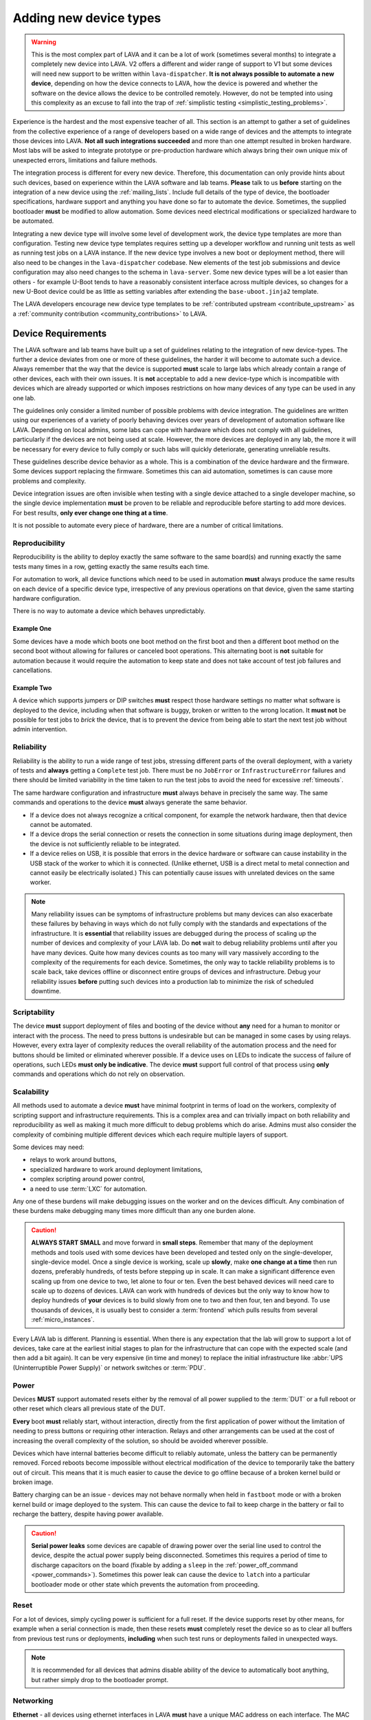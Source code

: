 .. index:: device integration - adding new device-types

.. _adding_new_device_types:

Adding new device types
#######################

.. warning:: This is the most complex part of LAVA and it can be a lot
  of work (sometimes several months) to integrate a completely new
  device into LAVA. V2 offers a different and wider range of support to
  V1 but some devices will need new support to be written within
  ``lava-dispatcher``. **It is not always possible to automate a new
  device**, depending on how the device connects to LAVA, how the
  device is powered and whether the software on the device allows the
  device to be controlled remotely. However, do not be tempted into
  using this complexity as an excuse to fall into the trap of
  :ref:`simplistic testing <simplistic_testing_problems>`.

Experience is the hardest and the most expensive teacher of all. This
section is an attempt to gather a set of guidelines from the collective
experience of a range of developers based on a wide range of devices
and the attempts to integrate those devices into LAVA. **Not all such
integrations succeeded** and more than one attempt resulted in broken
hardware. Most labs will be asked to integrate prototype or
pre-production hardware which always bring their own unique mix of
unexpected errors, limitations and failure methods.

The integration process is different for every new device. Therefore,
this documentation can only provide hints about such devices, based on
experience within the LAVA software and lab teams. **Please** talk to
us **before** starting on the integration of a new device using the
:ref:`mailing_lists`. Include full details of the type of device, the
bootloader specifications, hardware support and anything you have done
so far to automate the device. Sometimes, the supplied bootloader
**must** be modified to allow automation. Some devices need electrical
modifications or specialized hardware to be automated.

Integrating a new device type will involve some level of development
work, the device type templates are more than configuration. Testing
new device type templates requires setting up a developer workflow and
running unit tests as well as running test jobs on a LAVA instance. If
the new device type involves a new boot or deployment method, there
will also need to be changes in the ``lava-dispatcher`` codebase. New
elements of the test job submissions and device configuration may also
need changes to the schema in ``lava-server``. Some new device types
will be a lot easier than others - for example U-Boot tends to have a
reasonably consistent interface across multiple devices, so changes for
a new U-Boot device could be as little as setting variables after
extending the ``base-uboot.jinja2`` template.

The LAVA developers encourage new device type templates to be
:ref:`contributed upstream <contribute_upstream>` as a :ref:`community
contribution <community_contributions>` to LAVA.

.. seealso:: :ref:`growing_your_lab`, including :ref:`lab_scaling`.
   Also :ref:`developing_device_type_templates`,
   :ref:`developing_new_classes` and
   :ref:`migrating_known_device_example`

.. index:: device integration - device requirements

.. _device_requirements:

Device Requirements
*******************

The LAVA software and lab teams have built up a set of guidelines
relating to the integration of new device-types. The further a device
deviates from one or more of these guidelines, the harder it will
become to automate such a device. Always remember that the way that the
device is supported **must** scale to large labs which already contain
a range of other devices, each with their own issues. It is **not**
acceptable to add a new device-type which is incompatible with devices
which are already supported or which imposes restrictions on how many
devices of any type can be used in any one lab.

The guidelines only consider a limited number of possible problems with
device integration. The guidelines are written using our experiences of
a variety of poorly behaving devices over years of development of
automation software like LAVA. Depending on local admins, some labs can
cope with hardware which does not comply with all guidelines,
particularly if the devices are not being used at scale. However, the
more devices are deployed in any lab, the more it will be necessary for
every device to fully comply or such labs will quickly deteriorate,
generating unreliable results.

These guidelines describe device behavior as a whole. This is a
combination of the device hardware and the firmware. Some devices
support replacing the firmware. Sometimes this can aid automation,
sometimes is can cause more problems and complexity.

Device integration issues are often invisible when testing with a
single device attached to a single developer machine, so the single
device implementation **must** be proven to be reliable and
reproducible before starting to add more devices. For best results,
**only ever change one thing at a time**.

It is not possible to automate every piece of hardware, there are a
number of critical limitations.

.. seealso:: :ref:`pipeline_device_requirements`

.. _integration_reproducibility:

Reproducibility
===============

Reproducibility is the ability to deploy exactly the same software to
the same board(s) and running exactly the same tests many times in a
row, getting exactly the same results each time.

For automation to work, all device functions which need to be used in
automation **must** always produce the same results on each device of a
specific device type, irrespective of any previous operations on that
device, given the same starting hardware configuration.

There is no way to automate a device which behaves unpredictably.

Example One
-----------

Some devices have a mode which boots one boot method on the first boot
and then a different boot method on the second boot without allowing
for failures or canceled boot operations. This alternating boot is
**not** suitable for automation because it would require the automation
to keep state and does not take account of test job failures and
cancellations.

Example Two
-----------

A device which supports jumpers or DIP switches **must** respect those
hardware settings no matter what software is deployed to the device,
including when that software is buggy, broken or written to the wrong
location. It **must not** be possible for test jobs to *brick* the
device, that is to prevent the device from being able to start the next
test job without admin intervention.

.. _integration_reliability:

Reliability
===========

Reliability is the ability to run a wide range of test jobs, stressing
different parts of the overall deployment, with a variety of tests and
**always** getting a ``Complete`` test job. There must be no
``JobError`` or ``InfrastructureError`` failures and there should be
limited variability in the time taken to run the test jobs to avoid the
need for excessive :ref:`timeouts`.

The same hardware configuration and infrastructure **must** always
behave in precisely the same way. The same commands and operations to
the device **must** always generate the same behavior.

* If a device does not always recognize a critical component, for
  example the network hardware, then that device cannot be automated.

* If a device drops the serial connection or resets the connection in
  some situations during image deployment, then the device is not
  sufficiently reliable to be integrated.

* If a device relies on USB, it is possible that errors in the device
  hardware or software can cause instability in the USB stack of the
  worker to which it is connected. (Unlike ethernet, USB is a direct
  metal to metal connection and cannot easily be electrically
  isolated.) This can potentially cause issues with unrelated devices
  on the same worker.

.. note:: Many reliability issues can be symptoms of infrastructure
   problems but many devices can also exacerbate these failures by
   behaving in ways which do not fully comply with the standards and
   expectations of the infrastructure. It is **essential** that
   reliability issues are debugged during the process of scaling up the
   number of devices and complexity of your LAVA lab. Do **not** wait
   to debug reliability problems until after you have many devices.
   Quite how many devices counts as too many will vary massively
   according to the complexity of the requirements for each device.
   Sometimes, the only way to tackle reliability problems is to scale
   back, take devices offline or disconnect entire groups of devices
   and infrastructure. Debug your reliability issues **before** putting
   such devices into a production lab to minimize the risk of scheduled
   downtime.

.. _integration_scriptable:

Scriptability
=============

The device **must** support deployment of files and booting of the
device without **any** need for a human to monitor or interact with the
process. The need to press buttons is undesirable but can be managed in
some cases by using relays. However, every extra layer of complexity
reduces the overall reliability of the automation process and the need
for buttons should be limited or eliminated wherever possible. If a
device uses on LEDs to indicate the success of failure of operations,
such LEDs **must only be indicative**. The device **must** support full
control of that process using **only** commands and operations which do
not rely on observation.

.. _integration_scalability:

Scalability
===========

.. seealso:: :ref:`growing_your_lab`

All methods used to automate a device **must** have minimal footprint
in terms of load on the workers, complexity of scripting support and
infrastructure requirements. This is a complex area and can trivially
impact on both reliability and reproducibility as well as making it
much more difficult to debug problems which do arise. Admins must also
consider the complexity of combining multiple different devices which
each require multiple layers of support.

Some devices may need:

* relays to work around buttons,

* specialized hardware to work around deployment limitations,

* complex scripting around power control,

* a need to use :term:`LXC` for automation.

Any one of these burdens will make debugging issues on the worker and
on the devices difficult. Any combination of these burdens make
debugging many times more difficult than any one burden alone.

.. caution:: **ALWAYS START SMALL** and move forward in **small
   steps**. Remember that many of the deployment methods and tools used
   with some devices have been developed and tested only on the
   single-developer, single-device model. Once a single device is
   working, scale up **slowly**, make **one change at a time** then run
   dozens, preferably hundreds, of tests before stepping up in scale.
   It can make a significant difference even scaling up from one device
   to two, let alone to four or ten. Even the best behaved devices will
   need care to scale up to dozens of devices. LAVA can work with
   hundreds of devices but the only way to know how to deploy hundreds
   of **your** devices is to build slowly from one to two and then
   four, ten and beyond. To use thousands of devices, it is usually
   best to consider a :term:`frontend` which pulls results from several
   :ref:`micro_instances`.

Every LAVA lab is different. Planning is essential. When there is any
expectation that the lab will grow to support a lot of devices, take
care at the earliest initial stages to plan for the infrastructure that
can cope with the expected scale (and then add a bit again). It can be
very expensive (in time and money) to replace the initial
infrastructure like :abbr:`UPS (Uninterruptible Power Supply)` or
network switches or :term:`PDU`.

.. index:: device integration - power

.. _integration_power:

Power
=====

Devices **MUST** support automated resets either by the removal of all
power supplied to the :term:`DUT` or a full reboot or other reset which
clears all previous state of the DUT.

**Every** boot **must** reliably start, without interaction, directly
from the first application of power without the limitation of needing
to press buttons or requiring other interaction. Relays and other
arrangements can be used at the cost of increasing the overall
complexity of the solution, so should be avoided wherever possible.

Devices which have internal batteries become difficult to reliably
automate, unless the battery can be permanently removed. Forced reboots
become impossible without electrical modification of the device to
temporarily take the battery out of circuit. This means that it is much
easier to cause the device to go offline because of a broken kernel
build or broken image.

Battery charging can be an issue - devices may not behave normally when
held in ``fastboot`` mode or with a broken kernel build or image
deployed to the system. This can cause the device to fail to keep
charge in the battery or fail to recharge the battery, despite having
power available.

.. caution:: **Serial power leaks**
   some devices are capable of drawing power over the serial line used
   to control the device, despite the actual power supply being
   disconnected. Sometimes this requires a period of time to discharge
   capacitors on the board (fixable by adding a ``sleep`` in the
   :ref:`power_off_command <power_commands>`). Sometimes this power
   leak can cause the device to ``latch`` into a particular bootloader
   mode or other state which prevents the automation from proceeding.

.. index:: device integration - reset

.. _integration_reset:

Reset
=====

For a lot of devices, simply cycling power is sufficient for a full
reset. If the device supports reset by other means, for example when a
serial connection is made, then these resets **must** completely reset
the device so as to clear all buffers from previous test runs or
deployments, **including** when such test runs or deployments failed in
unexpected ways.

.. note:: It is recommended for all devices that admins disable ability
   of the device to automatically boot anything, but rather simply drop
   to the bootloader prompt.

.. index:: device integration - networking

.. _integration_networking:

Networking
==========

.. to be expanded as more specific content is added.

**Ethernet** - all devices using ethernet interfaces in LAVA **must**
have a unique MAC address on each interface. The MAC address **must**
be persistent across reboots. No assumptions should be made about fixed
IP addresses, address ranges or pre-defined routes. If more than one
interface is available, the boot process **must** be configurable to
always use the same interface every time the device is booted.

**WiFi** - is not currently supported as a method of booting devices.

.. index:: device integration - serial console

.. _integration_serial:

Serial console
==============

.. to be expanded as more specific content is added.

LAVA expects to automate devices by interacting with the serial port
immediately after power is applied to the device. The bootloader
**must** interact with the serial port. If a serial port is not
available on the device, suitable additional hardware **must** be
provided before integration can begin. All messages about the boot
process must be visible using the serial port and the serial port
should remain usable for the duration of all test jobs on the device.

.. OS what OSes are you expecting to run as test jobs? How will that
   change your integration requirements? testing of firmware - what
   software is to be tested? Does it have a :term:`BMC`?

.. index:: device integration - integration process

.. _integration_process:

Integration process
*******************

To add support for a new :term:`device type`, a certain amount of
development and testing **will** be required.

For some new device types, only a new :ref:`device type jinja2 template
<developing_device_type_templates>` will be required. Every new
template requires testing and a certain amount of debugging. Device
type templates need to be considered as code, not only configuration.
Some familiarity with how to :ref:`debug a LAVA instance
<admin_triage>` will be necessary.

For other device types, :ref:`new dispatcher Action classes
<adding_new_classes>` and new or modified :ref:`strategy classes
<using_strategy_classes>` will be needed. This typically involves a lot
of development time - make sure that you :ref:`contribute_upstream` so
that your local changes do not break when you next upgrade your LAVA
instance(s).

In addition, every new device type will need to be tested on a local
LAVA instance, so an amount of LAVA administration work will be
necessary.

It is **strongly** recommended that everyone who starts work to
integrate a new device type into LAVA is already familiar with
administering their own LAVA instance and has submitted dozens of LAVA
test jobs on at least two different device types already known to work
in LAVA V2. In most cases, a development instance will be needed as
well, so some familiarity with installing and upgrading a LAVA instance
is also recommended.

This means that developers adding new device types should already be
familiar with:

* :ref:`development_pre_requisites`

* :ref:`device_type_templates`

* :ref:`developing_device_type_templates`

* :ref:`testing_pipeline_code`

* :ref:`Administrator triage <admin_triage>`

* :ref:`admin_debug_information`

* :ref:`create_device_dictionary`

* :ref:`test_developer`

* :ref:`debian_installation`

* :ref:`setting_up_pipeline_instance`

* :ref:`using_gold_standard_files`

* :ref:`debugging_test_failures`

* :ref:`debugging_v2`

* :ref:`unit_tests`

* :ref:`hidden_assumptions`

In addition, some device types will require the developer to also be
familiar with:

* :ref:`adding_new_classes`

* :ref:`using_strategy_classes`

* :ref:`contribute_upstream` - maintaining new dispatcher classes
  without upstream support is **not** recommended. LAVA development
  moves relatively quickly.

* :ref:`pipeline_schema` - if your new device type needs changes to the
  test job submission schema.

* :ref:`deploy_using_lxc`

* :ref:`lava_lxc_protocol_android`

* :ref:`debugging_multinode`

.. caution:: Before going any further, **please** talk to us using the
   :ref:`mailing_lists`. Do **not** rush into integration. It is
   tempting to ask a lot of questions on :ref:`support_irc` but other
   conversations will overlap and pasting logs can become a burden. Use
   the mailing list and attach all the relevant data.

.. _integration_similarity:

Find a similar existing device type
***********************************

There are a number of places to check for similar types of device which
are already supported in LAVA V2.

#. https://master.lavasoftware.org/scheduler/

#. https://staging.validation.linaro.org/scheduler/

#. https://validation.linaro.org/scheduler/

#. https://lng.validation.linaro.org/scheduler/

#. https://git.lavasoftware.org/lava/lava/tree/master/lava_scheduler_app/tests/device-types

Check for:

* similar bootloader

* similar deployment type

* similar deployment or boot process

* similar sequence of boot steps

If you do not find something similar, we strongly recommend that you
**stop here** and :ref:`talk to us <mailing_lists>` before doing
anything else. Be clear about exactly what kind of device you are
trying to integrate. Include details of exactly how the device
currently boots and exactly how new files are deployed to the device.
Do not resort to :ref:`simplistic testing
<simplistic_testing_problems>`.

.. caution:: Do not be tempted to re-use the existing support for
  something which is not actually using that support. Just because
  your custom system looks like U-Boot or fastboot does **not**
  mean you should mangle the existing support to fit. If you need
  something which is similar but not the same, write a new set of
  classes and templates. By all means, use that existing code as a
  starting point.

  Avoid sharing method-specific syntax with a similar but different
  method. U-Boot or fastboot parameters and options remain specific to
  U-Boot or fastboot respectively. While this might look like a quick
  and easy way to add support, it is very likely that future changes
  to the support you're abusing might break your tests without
  warning.

.. _integration_extend_template:

Extend from an existing device type template
********************************************

All new device type templates need to ``extend 'base.jinja2'`` but
there are also other base templates which simplify the process for
certain bootloaders. For example, all new U-Boot device type templates
should ``extend 'base-uboot.jinja2``. Many new fastboot device type
templates can ``extend 'base-fastboot.jinja2``. Avoid directly
extending any of the templates which do not have the ``base`` prefix -
instead copy the existing template for your new device type. When this
template is :ref:`contributed upstream <contribute_upstream>`, a new
``base`` template can be considered as part of the review process.

.. _integration_unit_test:

Extend the template unit tests
******************************

.. seealso:: :ref:`testing_new_devicetype_templates`,
   :ref:`debugging configuration files <debugging_configuration>`
   and setting character delays due to :ref:`input_speeds`.

All device type template files in
``tests/lava_scheduler_app/devices`` will be checked for simple
YAML validity by the ``test_all_templates`` unit test. However, a
dedicated unit test is recommended for all but the simplest of new
device type templates. At the very least, having a unit test for your
new device type template will assist in debugging why the test job does
not run to completion. The full device configuration can be output as
part of running the unit test by changing the ``debug`` value to
``True`` at the top of the ``TestTemplates`` class in
``test_templates.py``.

Add your new device-type template to
``tests/lava_scheduler_app/devices``. Edit
``tests/lava_scheduler_app/test_templates.py`` and add a new unit test
for your device-type based on one of the existing test functions.
Create a dummy device dictionary as a ``data`` string and ensure that
the combination of the template and the dictionary creates a valid
device. This can be as simple as:

.. code-block:: python

    def test_pixel_template(self):
        self.assertTrue(self.validate_data('staging-pixel-01', """{% extends 'pixel.jinja2' %}
 {% set adb_serial_number = 'FDAC1231DAD' %}
 {% set fastboot_serial_number = 'FDAC1231DAD' %}
 {% set device_info = [{'board_id': 'FDAC1231DAD'}] %}
 """))

In many cases, some of the default values in the base template will
need to be altered for your new device-type. For example:

.. code-block:: jinja

 {% set boot_character_delay = 150 %}

If the value may also need to be extended for some devices of this
device type, you should provide the new value as a default in the
template so that a device dictionary can set an override:

.. code-block:: jinja

 {% set baud_rate = baud_rate | default(115200) %}

.. note:: When setting updated values for defaults in the base
   template, ensure that the line setting the new value is **above**
   the start of the important ``body`` block which will contain the
   output of that value.

   .. code-block:: jinja

    {% extends 'base.jinja2' %}
    {% set boot_character_delay = 150 %}
    {% set console_device = console_device | default('ttyAMA0') %}
    {% set baud_rate = baud_rate | default(115200) %}

    {% set base_nfsroot_args = nfsroot_args | default(base_nfsroot_args) -%}
    {% set kernel_args = kernel_args | default('acpi=force') %}

    {% block body %}

Every time you make a change to the new template in
``lava_scheduler_app/tests/device-types``, re-run the specific unit
test for your new device type. For example, a new unit test function
defined as ``test_foobar_template`` can be run without running the rest
of the unit tests:

.. code-block:: shell

 $ python3 -m unittest -vcf tests.lava_scheduler_app.test_templates.TestTemplates.test_foobar_template

Remember that device type templates are not just configuration files -
the templates are processed as source code at runtime and can use
various types of logic to substitute the correct variables and omit
other variables. **Always** make your changes in
``lava_scheduler_app/tests/device-types`` and **always** run the unit
test to ensure that changes to the template continue to produce a valid
device configuration after each change.

Only when the unit test passes should the new device type template be
copied to ``/etc/lava-server/dispatcher-config/device-types/``. If the
scheduler tries to assign a test job to a device using this template, a
check will be made to ensure that the output of the template and the
device dictionary is valid. If that check fails, the test job will not
start and the failure will be logged:

.. code-block:: none

 [WARNING] [lava-master] [9] Refusing to reserve for broken V2 device intel-smecher

This message indicates that test job ID ``9`` will never start to run
until the device dictionary and the device type template for the device
``intel-smecher`` are fixed so that the output is valid. It is common
for the rendering of new device type templates to cause subtle YAML
syntax errors. It is also common for the output to be valid YAML but
not valid device configuration. The unit test **must** check for a
valid device configuration, not simply valid YAML. In addition,
whenever it is imperative that a certain value is overridden in the
device type template compared to the base template, the unit test
**must** check that this value has been correctly set in the generated
pipeline. Check the other unit tests in the ``test_*_templates.py``
files to see how this is done. e.g. for QEMU from
``test_qemu_templates.py``

.. code-block:: python

    def test_qemu_installer(self):
        data = """{% extends 'qemu.jinja2' %}
 {% set mac_addr = 'DE:AD:BE:EF:28:01' %}
 {% set memory = 512 %}"""
        job_ctx = {'arch': 'amd64'}
        template_dict = prepare_jinja_template('staging-qemu-01', data, job_ctx=job_ctx, raw=False)
        self.assertEqual(
            'c',
            template_dict['actions']['boot']['methods']['qemu']['parameters']['boot_options']['boot_order']
        )

.. note:: This section only covers the unit tests in the
   ``lava_scheduler_app`` directories in the LAVA codebase. If your
   device integration process requires changes in the
   ``lava_dispatcher`` directory, a set of unit tests will also be
   required there to ensure that the new code operates correctly.
